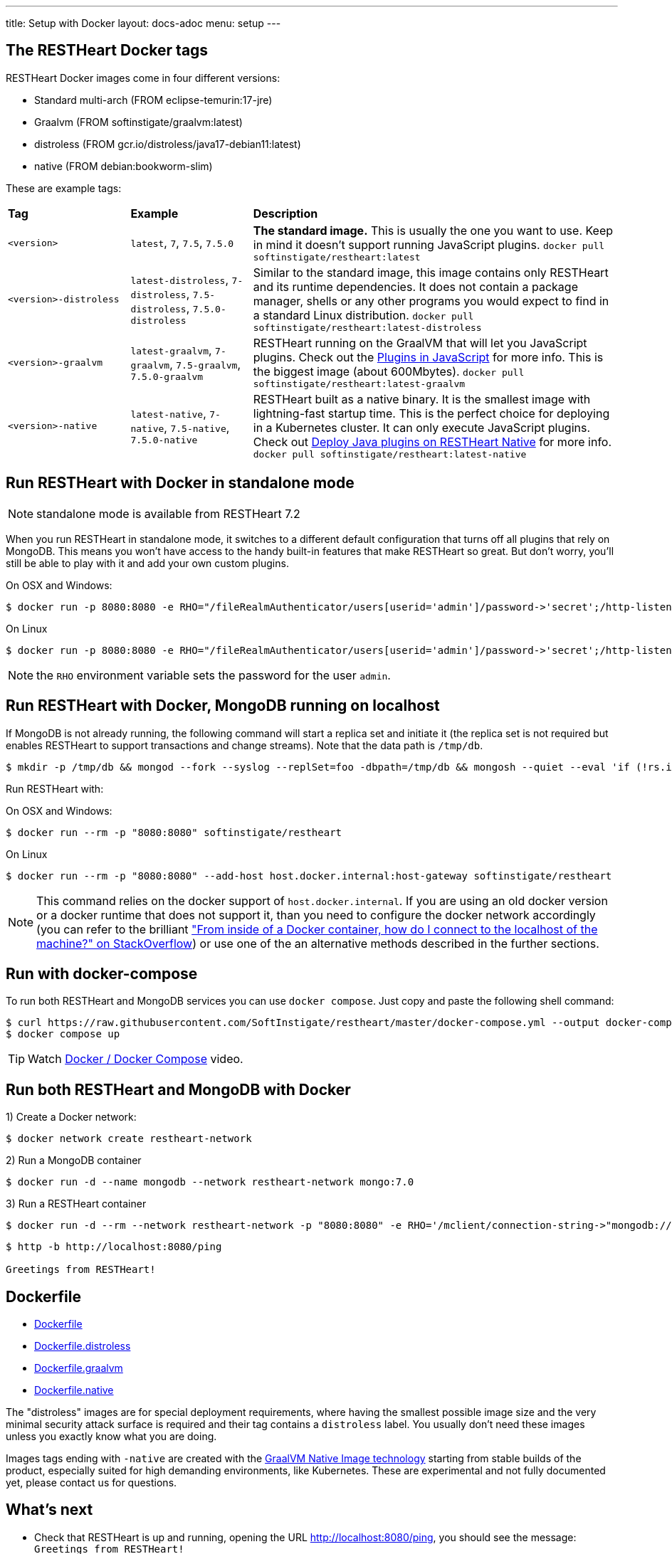 ---
title: Setup with Docker
layout: docs-adoc
menu: setup
---

== The RESTHeart Docker tags

RESTHeart Docker images come in four different versions:

- Standard multi-arch (FROM eclipse-temurin:17-jre)
- Graalvm (FROM softinstigate/graalvm:latest)
- distroless (FROM gcr.io/distroless/java17-debian11:latest)
- native (FROM debian:bookworm-slim)

These are example tags:

[cols="1,1,3"]
|===
|**Tag**|**Example**|**Description**
|`<version>`|`latest`, `7`, `7.5`, `7.5.0`|**The standard image.**  This is usually the one you want to use. Keep in mind it doesn't support running JavaScript plugins. `docker pull softinstigate/restheart:latest`
|`<version>-distroless`|`latest-distroless`, `7-distroless`, `7.5-distroless`, `7.5.0-distroless` | Similar to the standard image, this image contains only RESTHeart and its runtime dependencies. It does not contain a package manager, shells or any other programs you would expect to find in a standard Linux distribution. `docker pull softinstigate/restheart:latest-distroless`
|`<version>-graalvm`|`latest-graalvm`, `7-graalvm`, `7.5-graalvm`, `7.5.0-graalvm` | RESTHeart running on the GraalVM that will let you JavaScript plugins. Check out the link:/docs/plugins/core-plugins-js[Plugins in JavaScript] for more info. This is the biggest image (about 600Mbytes). `docker pull softinstigate/restheart:latest-graalvm`
|`<version>-native`|`latest-native`, `7-native`, `7.5-native`, `7.5.0-native` | RESTHeart built as a native binary. It is the smallest image with lightning-fast startup time. This is the perfect choice for deploying in a Kubernetes cluster. It can only execute JavaScript plugins. Check out link:/docs/plugins/deploy#deploy-java-plugins-on-restheart-native[Deploy Java plugins on RESTHeart Native] for more info. `docker pull softinstigate/restheart:latest-native`

|===

== Run RESTHeart with Docker in standalone mode

NOTE: standalone mode is available from RESTHeart 7.2

When you run RESTHeart in standalone mode, it switches to a different default configuration that turns off all plugins that rely on MongoDB. This means you won't have access to the handy built-in features that make RESTHeart so great. But don't worry, you'll still be able to play with it and add your own custom plugins.

[.text-muted]
On OSX and Windows:

[source,bash]
$ docker run -p 8080:8080 -e RHO="/fileRealmAuthenticator/users[userid='admin']/password->'secret';/http-listener/host->'0.0.0.0'" softinstigate/restheart -s

[.text-muted]
On Linux

[source,bash]
$ docker run -p 8080:8080 -e RHO="/fileRealmAuthenticator/users[userid='admin']/password->'secret';/http-listener/host->'0.0.0.0'" softinstigate/restheart -s

NOTE: the `RHO` environment variable sets the password for the user `admin`.

== Run RESTHeart with Docker, MongoDB running on localhost

If MongoDB is not already running, the following command will start a replica set and initiate it (the replica set is not required but enables RESTHeart to support transactions and change streams). Note that the data path is `/tmp/db`.

[source,bash]
----
$ mkdir -p /tmp/db && mongod --fork --syslog --replSet=foo -dbpath=/tmp/db && mongosh --quiet --eval 'if (!rs.isMaster().ismaster) rs.initiate();'
----

Run RESTHeart with:

[.text-muted]
On OSX and Windows:

[source,bash]
$ docker run --rm -p "8080:8080" softinstigate/restheart

[.text-muted]
On Linux

[source,bash]
$ docker run --rm -p "8080:8080" --add-host host.docker.internal:host-gateway softinstigate/restheart

NOTE: This command relies on the docker support of `host.docker.internal`. If you are using an old docker version or a docker runtime that does not support it, than you need to configure the docker network accordingly (you can refer to the brilliant link:https://stackoverflow.com/questions/24319662/from-inside-of-a-docker-container-how-do-i-connect-to-the-localhost-of-the-mach["From inside of a Docker container, how do I connect to the localhost of the machine?" on StackOverflow]) or use one of the an alternative methods described in the further sections.

== Run with docker-compose

To run both RESTHeart and MongoDB services you can use `docker compose`. Just copy and paste the following shell command:

[source,bash]
----
$ curl https://raw.githubusercontent.com/SoftInstigate/restheart/master/docker-compose.yml --output docker-compose.yml
$ docker compose up
----

TIP: Watch link:https://www.youtube.com/watch?v=dzggm7Wp2fU&t=206s[Docker / Docker Compose] video.

== Run both RESTHeart and MongoDB with Docker

1) Create a Docker network:

[source,bash]
$ docker network create restheart-network

2) Run a MongoDB container

[source,bash]
$ docker run -d --name mongodb --network restheart-network mongo:7.0

3) Run a RESTHeart container

[source,bash]
$ docker run -d --rm --network restheart-network -p "8080:8080" -e RHO='/mclient/connection-string->"mongodb://mongodb"' softinstigate/restheart

[source,bash]
----
$ http -b http://localhost:8080/ping

Greetings from RESTHeart!
----

== Dockerfile

- link:https://github.com/SoftInstigate/restheart/blob/master/core/Dockerfile[Dockerfile]
- link:https://github.com/SoftInstigate/restheart/blob/master/core/Dockerfile.distroless[Dockerfile.distroless]
- link:https://github.com/SoftInstigate/restheart/blob/master/core/Dockerfile.graalvm[Dockerfile.graalvm]
- link:https://github.com/SoftInstigate/restheart/blob/master/core/Dockerfile.native[Dockerfile.native]

The "distroless" images are for special deployment requirements, where having the smallest possible image size and the very minimal security attack surface is required and their tag contains a `distroless` label. You usually don't need these images unless you exactly know what you are doing.

Images tags ending with `-native` are created with the link:https://www.graalvm.org/reference-manual/native-image/[GraalVM Native Image technology] starting from stable builds of the product, especially suited for high demanding environments, like Kubernetes. These are experimental and not fully documented yet, please contact us for questions.

== What's next

- Check that RESTHeart is up and running, opening the URL link:http://localhost:8080/ping[http://localhost:8080/ping], you should see the message: `Greetings from RESTHeart!`
- Check the link:/docs/configuration[Configuration] page
- Play with the link:/docs/tutorial/[Tutorial]
- Deploy some plugins from the the link:https://github.com/SoftInstigate/restheart/tree/master/examples[plugin examples repo]
- Load the link:/docs/mongodb-rest/sample-data[sample data] into MongoDB and play with the Data API.
